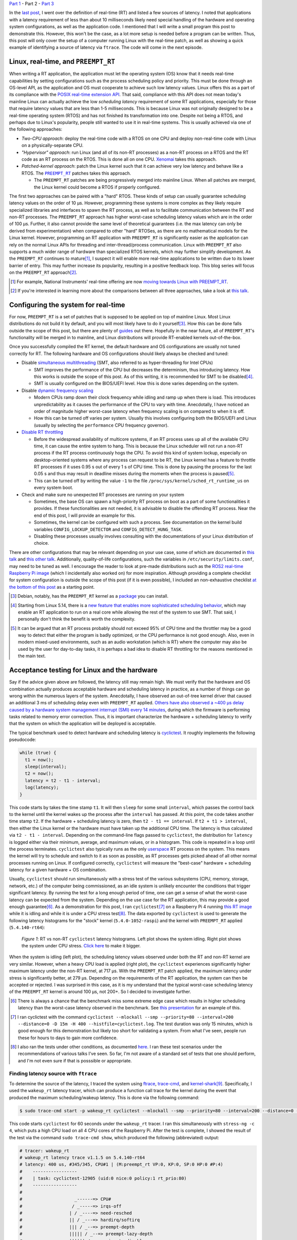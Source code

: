 .. meta::
   :title: Real-time programming with Linux, part 2: configuring Linux for real-time
   :authors: Shuhao Wu
   :created_at: 2021-04-11 18:30

`Part 1 </blog/2022/01-linux-rt-appdev-part1.html>`_ - Part 2 - `Part 3 </blog/2022/03-linux-rt-appdev-part3.html>`_

In the `last post </blog/2022/01-linux-rt-appdev-part1.html>`_, I went over the
definition of real-time (RT) and listed a few sources of latency. I noted that
applications with a latency requirement of less than about 10 milliseconds likely
need special handling of the hardware and operating system configurations, as
well as the application code. I mentioned that I will write a small program
this post to demonstrate this. However, this won't be the case, as a lot more
setup is needed before a program can be written. Thus, this post will only
cover the setup of a computer running Linux with the real-time patch, as well
as showing a quick example of identifying a source of latency via ``ftrace``.
The code will come in the next episode.

Linux, real-time, and ``PREEMPT_RT``
====================================

When writing a RT application, the application must let the operating system
(OS) know that it needs real-time capabilities by setting configurations such
as the process scheduling policy and priority. This must be done through an
OS-level API, as the application and OS must cooperate to achieve such low
latency values. Linux offers this as a part of its compliance with the `POSIX
real-time extension API <https://unix.org/version2/whatsnew/realtime.html>`_.
That said, compliance with this API does not mean today's mainline Linux can
actually achieve the low *scheduling latency* requirement of some RT
applications, especially for those that require latency values that are less
than 1-5 milliseconds. This is because Linux was not originally designed to be
a real-time operating system (RTOS) and has not finished its transformation
into one. Despite not being a RTOS, and perhaps due to Linux's popularity,
people still wanted to use it in real-time systems. This is usually
achieved via one of the following approaches:

* *Two-CPU approach*: deploy the real-time code with a RTOS on one CPU and
  deploy non-real-time code with Linux on a physically-separate CPU.
* *"Hypervisor" approach*: run Linux (and all of its non-RT processes) as a
  non-RT process on a RTOS and the RT code as an RT process on the RTOS. This
  is done all on one CPU. `Xenomai <https://xenomai.org>`_ takes this approach.
* *Patched-kernel approach*: patch the Linux kernel such that it can achieve very
  low latency and behave like a RTOS. The |PREEMPT_RT|_ patches takes this
  approach.

  * The ``PREEMPT_RT`` patches are being progressively merged into mainline
    Linux. When all patches are merged, the Linux kernel could become a RTOS if
    properly configured.

.. |PREEMPT_RT| replace:: ``PREEMPT_RT``
.. _PREEMPT_RT: https://wiki.linuxfoundation.org/realtime/start

The first two approaches can be paired with a "hard" RTOS. These kinds of setup
can usually guarantee scheduling latency values on the order of 10 μs. However,
programming these systems is more complex as they likely require specialized
libraries and interfaces to spawn the RT process, as well as to facilitate
communication between the RT and non-RT processes. The ``PREEMPT_RT`` approach
has higher worst-case scheduling latency values which are in the order of 100
μs. Further, it also cannot provide the same level of theoretical guarantees
(i.e. the max latency can only be derived from experimentation) when compared
to other "hard" RTOSes, as there are no mathematical models for the Linux
kernel. However, programming an RT application with ``PREEMPT_RT`` is
significantly easier as the application can rely on the normal Linux APIs for
threading and inter-thread/process communication. Linux with ``PREEMPT_RT``
also supports a much wider range of hardware than specialized RTOS kernels,
which may further simplify development. As the ``PREEMPT_RT`` continues to
mature\ [#f2]_, I suspect it will enable more real-time applications to be
written due to its lower barrier of entry. This may further increase its
popularity, resulting in a positive feedback loop. This blog series will focus
on the ``PREEMPT_RT`` approach\ [#f3]_.

.. [#f2] For example, National Instruments' real-time offering are now `moving
   towards Linux with PREEMPT_RT
   <https://www.ni.com/content/dam/web/pdfs/phar-lap-rt-eol-roadmap.pdf>`_.
.. [#f3] If you're interested in learning more about the comparisons between
   all three approaches, take a look at `this talk
   <https://www.youtube.com/watch?v=BKkX9WASfpI>`__.

Configuring the system for real-time
====================================

For now, ``PREEMPT_RT`` is a set of patches that is supposed to be applied on
top of mainline Linux. Most Linux distributions do not build it by default, and
you will most likely have to do it yourself\ [#f4]_. How this can be done falls
outside the scope of this post, but there are plenty of `guides
<https://docs.ros.org/en/foxy/Tutorials/Building-Realtime-rt_preempt-kernel-for-ROS-2.html>`_
out there. Hopefully in the near future, all of ``PREEMPT_RT``'s functionality
will be merged in to mainline, and Linux distributions will provide RT-enabled
kernels out-of-the-box.

Once you successfully compiled the RT kernel, the default hardware and OS
configurations are usually not tuned correctly for RT. The following hardware
and OS configurations should likely always be checked and tuned:

* Disable `simultaneous multithreading
  <https://en.wikipedia.org/wiki/Simultaneous_multithreading>`__ (SMT, also
  referred to as hyper-threading for Intel CPUs)

  * SMT improves the performance of the CPU but decreases the determinism, thus
    introducing latency. How this works is outside the scope of this post. As
    of this writing, it is recommended for SMT to be disabled\ [#f5]_.

  * SMT is usually configured on the BIOS/UEFI level. How this is done varies
    depending on the system.

* Disable `dynamic frequency scaling <https://wiki.archlinux.org/title/CPU_frequency_scaling>`__

  * Modern CPUs ramp down their clock frequency while idling and ramp up
    when there is load. This introduces unpredictability as it causes the
    performance of the CPU to vary with time. Anecdotally, I have noticed an
    order of magnitude higher worst-case latency when frequency scaling is on
    compared to when it is off.

  * How this can be turned off varies per system. Usually this involves
    configuring both the BIOS/UEFI and Linux (usually by selecting the
    ``performance`` CPU frequency governor).

* `Disable RT throttling <https://wiki.linuxfoundation.org/realtime/documentation/technical_basics/sched_rt_throttling>`__

  * Before the widespread availability of multicore systems, if an RT process
    uses up all of the available CPU time, it can cause the entire system to
    hang. This is because the Linux scheduler will not run a non-RT process if
    the RT process continuously hogs the CPU. To avoid this kind of system
    lockup, especially on desktop-oriented systems where any process can
    request to be RT, the Linux kernel has a feature to throttle RT processes
    if it uses 0.95 s out of every 1 s of CPU time. This is done by
    pausing the process for the last 0.05 s and thus may result in deadline
    misses during the moments when the process is paused\ [#f6]_.

  * This can be turned off by writing the value ``-1`` to the file
    ``/proc/sys/kernel/sched_rt_runtime_us`` on every system boot.

* Check and make sure no unexpected RT processes are running on your system

  * Sometimes, the base OS can spawn a high-priority RT process on boot as a
    part of some functionalities it provides. If these functionalities are not
    needed, it is advisable to disable the offending RT process. Near the end
    of this post, I will provide an example for this.

  * Sometimes, the kernel can be configured with such a process. See
    documentation on the kernel build variables ``CONFIG_LOCKUP_DETECTOR`` and
    ``CONFIG_DETECT_HUNG_TASK``.

  * Disabling these processes usually involves consulting with the
    documentations of your Linux distribution of choice.

There are other configurations that may be relevant depending on your use case,
some of which are documented in `this talk
<https://www.youtube.com/watch?v=NrjXEaTSyrw>`__ and `this other talk
<https://www.youtube.com/watch?v=w3yT8zJe0Uw>`__. Additionally, quality-of-life
configurations, such the variables in ``/etc/security/limits.conf``, may need
to be tuned as well. I encourage the reader to look at pre-made distributions
such as the `ROS2 real-time Raspberry Pi image
<https://github.com/ros-realtime/ros-realtime-rpi4-image>`__ (which I
incidentally also worked on) for more inspiration. Although providing a
complete checklist for system configuration is outside the scope of this post
(if it is even possible), I included an non-exhaustive checklist `at the bottom
of this post <#appendix-hardware-and-os-configuration-checklist>`__ as a
starting point.

.. [#f4] Debian, notably, has the ``PREEMPT_RT`` kernel as a `package
   <https://packages.debian.org/bullseye/linux-image-rt-amd64>`_ you can
   install.
.. [#f5] Starting from Linux 5.14, there is a `new feature that enables more
   sophisticated scheduling behavior <https://lwn.net/Articles/861251/>`_,
   which may enable an RT application to run on a real core while allowing the
   rest of the system to use SMT. That said, I personally don't think the
   benefit is worth the complexity.
.. [#f6] It can be argued that an RT process probably should not exceed 95% of
   CPU time and the throttler may be a good way to detect that either the
   program is badly optimized, or the CPU performance is not good enough. Also,
   even in modern mixed-used environments, such as an audio workstation (which
   is RT) where the computer may also be used by the user for day-to-day tasks,
   it is perhaps a bad idea to disable RT throttling for the reasons mentioned
   in the main text.

Acceptance testing for Linux and the hardware
=============================================

Say if the advice given above are followed, the latency still may remain high.
We must verify that the hardware and OS combination actually produces
acceptable hardware and scheduling latency in practice, as a number of things
can go wrong within the numerous layers of the system. Anecdotally, I have
observed an out-of-tree kernel driver that caused an additional 3 ms of
scheduling delay even with ``PREEMPT_RT`` applied. `Others have also observed a
~400 μs delay caused by a hardware system management interrupt (SMI) every 14
minutes <https://youtu.be/w3yT8zJe0Uw?t=1536>`__, during which the firmware is
performing tasks related to memory error correction. Thus, it is important
characterize the hardware + scheduling latency to verify that the system on
which the application will be deployed is acceptable.

The typical benchmark used to detect hardware and scheduling latency is `cyclictest
<https://wiki.linuxfoundation.org/realtime/documentation/howto/tools/cyclictest/start>`__.
It roughly implements the following pseudocode:

.. code::

   while (true) {
     t1 = now();
     sleep(interval);
     t2 = now();
     latency = t2 - t1 - interval;
     log(latency);
   }

This code starts by takes the time stamp ``t1``. It will then ``sleep`` for some
small ``interval``, which passes the control back to the kernel until the
kernel wakes up the process after the ``interval`` has passed. At this point,
the code takes another time stamp ``t2``. If the hardware + scheduling latency
is zero, then ``t2 - t1 == interval``. If ``t2 + t1 > interval``, then either
the Linux kernel or the hardware must have taken up the additional CPU time. The
latency is thus calculated via ``t2 - t1 - interval``. Depending on the
command-line flags passed to ``cyclictest``, the distribution for ``latency``
is logged either via their minimum, average, and maximum values, or in a
histogram. This code is repeated in a loop until the process terminates.
``cyclictest`` also typically runs as the only `userspace
<https://en.wikipedia.org/wiki/User_space_and_kernel_space>`__ RT process on
the system. This means the kernel will try to schedule and switch to it as soon
as possible, as RT processes gets picked ahead of all other normal processes
running on Linux. If configured correctly, ``cyclictest`` will measure the
"best-case" hardware + scheduling latency for a given hardware + OS
combination.

Usually, ``cyclictest`` should run simultaneously with a stress test of the
various subsystems (CPU, memory, storage, network, etc.) of the computer being
commissioned, as an idle system is unlikely encounter the conditions that
trigger significant latency. By running the test for a long enough period of
time, one can get a sense of what the worst-case latency can be expected from
the system. Depending on the use case for the RT application, this may provide
a good enough guarantee\ [#f7]_. As a demonstration for this post, I ran
``cyclictest``\ [#f8]_ on a Raspberry Pi 4 running `this RT image
<https://github.com/ros-realtime/ros-realtime-rpi4-image>`__ while it is idling
and while it is under a CPU stress test\ [#f9]_. The data exported by
``cyclictest`` is used to generate the following latency histograms for the
"stock" kernel (``5.4.0-1052-raspi``) and the kernel with ``PREEMPT_RT``
applied (``5.4.140-rt64``):

.. figure:: /static/imgs/blog/2022/02-rt-vs-non-rt-cyclictest.svg

   *Figure 1*: RT vs non-RT ``cyclictest`` latency histograms. Left plot shows
   the system idling. Right plot shows the system under CPU stress.  `Click
   here </static/imgs/blog/2022/02-rt-vs-non-rt-cyclictest.svg>`_ to make it
   bigger.

When the system is idling (left plot), the scheduling latency values observed
under both the RT and non-RT kernel are very similar. However, when a heavy CPU load
is applied (right plot), the ``cyclictest`` experiences significantly higher
maximum latency under the non-RT kernel, at 717 μs. With the ``PREEMPT_RT``
patch applied, the maximum latency under stress is significantly better, at 279
μs. Depending on the requirements of the RT application, the system can then be
accepted or rejected. I was surprised in this case, as it is my understand that
the typical worst-case scheduling latency of the ``PREEMPT_RT`` kernel is
around 100 μs, not 200+. So I decided to investigate further.

.. [#f7] There is always a chance that the benchmark miss some extreme edge
   case which results in higher scheduling latency than the worst-case latency
   observed in the benchmark. See `this presentation
   <https://www.osadl.org/HOT-Heidelberg-OSADL-Talks-on-May-4-an.hot-2021-05.0.html#c15936>`__
   for an example of this.
.. [#f8] I ran cyclictest with the command ``cyclictest --mlockall --smp
   --priority=80 --interval=200 --distance=0 -D 15m -H 400
   --histfile=cyclictest.log``. The test duration was only 15 minutes, which is
   good enough for this demonstration but likely too short for validating a
   system. From what I've seen, people run these for hours to days to gain more
   confidence.
.. [#f9] I also ran the tests under other conditions, as documented `here
   <https://github.com/shuhaowu/rt-demo/blob/56e2ddc/data/cyclictest-rpi4/plot.ipynb>`__.
   I ran these test scenarios under the recommendations of various talks I've
   seen. So far, I'm not aware of a standard set of tests that one should
   perform, and I'm not even sure if that is posssible or appropriate.

Finding latency source with ``ftrace``
--------------------------------------

To determine the source of the latency, I traced the system using `ftrace
<https://en.wikipedia.org/wiki/Ftrace>`__, `trace-cmd
<https://trace-cmd.org/>`__, and `kernel-shark <https://kernelshark.org/>`__\
[#f10]_. Specifically, I used the ``wakeup_rt`` latency tracer, which can
produce a function call trace for the kernel during the event that produced the
maximum scheduling/wakeup latency. This is done via the following command:

.. code::

   $ sudo trace-cmd start -p wakeup_rt cyclictest --mlockall --smp --priority=80 --interval=200 --distance=0 -D 60s

This code starts ``cyclictest`` for 60 seconds under the ``wakeup_rt`` tracer.
I ran this simultaneously with ``stress-ng -c 4``, which puts a high CPU load
on all 4 CPU cores of the Raspberry Pi. After the test is complete, I showed
the result of the test via the command ``sudo trace-cmd show``, which produced
the following (abbreviated) output:

.. code::

   # tracer: wakeup_rt
   # wakeup_rt latency trace v1.1.5 on 5.4.140-rt64
   # latency: 400 us, #345/345, CPU#1 | (M:preempt_rt VP:0, KP:0, SP:0 HP:0 #P:4)
   #    -----------------
   #    | task: cyclictest-12905 (uid:0 nice:0 policy:1 rt_prio:80)
   #    -----------------
   #
   #                    _------=> CPU#
   #                   / _-----=> irqs-off
   #                  | / _----=> need-resched
   #                  || / _---=> hardirq/softirq
   #                  ||| / _--=> preempt-depth
   #                  ||||| / _--=> preempt-lazy-depth
   #                  |||||| / _-=> migrate-disable
   #                  ||||||| /     delay
   # cmd     pid      |||||||| time   |  caller
   #     \   /        ||||||||   \    |  /
   stress-n-12898     1dN.h4..    1us :    12898:120:R   + [001]   12905: 19:R cyclictest
   [omitted for brevity]
   stress-n-12898     1d...3..   57us : cpu_have_feature <-__switch_to
   multipat-1456      1d...3..   58us : finish_task_switch <-__schedule
   [omitted for brevity]
   multipat-1456      1d...3..  382us : update_curr_rt <-put_prev_task_rt
   multipat-1456      1d...3..  383us : update_rt_rq_load_avg <-put_prev_task_rt
   multipat-1456      1d...3..  384us : pick_next_task_stop <-__schedule
   multipat-1456      1d...3..  384us : pick_next_task_dl <-__schedule
   multipat-1456      1d...3..  385us : pick_next_task_rt <-__schedule
   multipat-1456      1d...3..  389us : __schedule <-schedule
   multipat-1456      1d...3..  389us :     1456:  0:S ==> [001]   12905: 19:R cyclictest

While the output can be somewhat difficult to parse (and I'm not an expert at
this point, either), we can see that the maximum scheduling latency observed by
``ftrace`` is 400 μs on CPU #1. This is significantly higher than the earlier
observed 279 μs, which is expected as ``ftrace`` incurs performance penalties for
low-latency processes when it is turned on. On the left, we can see two
columns: ``cmd`` and ``pid``. These correspond to the process command name and
its process ID. In the middle, we see the ``time`` column, which corresponds to
the moment that certain functions are called. The trace starts when the
kernel attempts to wake up ``cyclictest`` at 0 μs. From the three mentioned
columns, we can see that the kernel switched from the ``stress-ng`` process to
the ``multipathd`` process at 58 μs. It then proceed to spend 331 μs in
``multipathd``, before finally switching to ``cyclictest``. This is very
surprising. I would have expected the kernel to switch to ``cyclictest``
immediately, as it is supposed to be the only real-time application running on
the system. This turned out to be the wrong assumption, as a quick ``ps``
showed that ``multipathd`` is a RT process with its RT priority set to 99,
which is higher than the priority of 80 I assigned for ``cyclictest``:

.. code::

   $ ps -e -o pid,class,rtprio,comm | grep 1456
   1456 RR      99 multipathd

Since a process with a higher priority gets scheduled first, it explains why
the latency is higher than I anticipated. At this point, I `filed a
bug against the Raspberry Pi 4 RT image
<https://github.com/ros-realtime/ros-realtime-rpi4-image/issues/30>`_. I then
disabled ``multipathd`` and retested the system's latency. The maximum latency
went from 279 μs to 138 μs, which is more in line with my expectations. The
latency histogram (see figure below) did not change much. This is
understandable, as further tracing\ [#f11]_ showed that ``multipathd`` executes
code for a small period of time about once a second, which means it only
interfered with ``cyclictest`` a small number of times.

.. figure:: /static/imgs/blog/2022/02-rt-vs-rt-no-multipathd.svg

   *Figure 2*: Scheduling latency with and without interferance from ``multipathd``.


.. [#f10] These tools, when used together, can trace various function calls
   within the kernel. The usage of these tools are complex, and I'm not very
   experienced with them yet. In the future, when I gain more experience with
   it, I may consider writing more about them. For now, the reader can refer to
   these articles and conference talks for more details: `(a)
   <https://www.youtube.com/watch?v=Tkra8g0gXAU>`__, `(b)
   <https://lwn.net/Articles/425583/>`__, and `(c)
   <https://www.youtube.com/watch?v=0uu0ElnjLas>`__.
.. [#f11] I traced ``cyclictest`` with ``sudo trace-cmd record -e
   'sched_wakeup*' -e sched_switch cyclictest --mlockall --smp --priority=80
   --interval=200 --distance=0 -D 60s`` and visualized the resulting trace with
   ``kernelshark``.



Summary
=======

In the second part of this series, we briefly surveyed different approaches of
running Linux for a real-time system. We settled for the ``PREEMPT_RT``
patches, as it transforms Linux into an RTOS and therefore simplify application
development and hardware support. Since modern hardware and software are
complex and generally not tuned for real-time out-of-the-box, I presented a few
BIOS- and kernel-level configurations that should always be checked and
configured to ensure consistent real-time performance. To verify that the
tuning actually made a difference, I introduced and demonstrated the usage of
``cyclictest``, a program that can measure hardware + scheduling latency from
Linux userspace. Through this exercise, I found a problem with the Raspberry Pi
4 ROS2 RT image due to a "rogue" RT process that is a part of the base system.
This highlights the necessity of validating both the hardware and the operating
system to ensure good real-time performance, before even writing a single line
of application code.

In the `next post </blog/2022/03-linux-rt-appdev-part3.html>`__, I will
actually talk about where I wanted to get to with this post: setting up a
simple C++ application in RT on Linux + ``PREEMPT_RT``.

Appendix: References
====================

These are some of the more relevant materials I've reviewed as I wrote this post:

* `Understanding a Real-Time System - Steven Rostedt <https://www.youtube.com/watch?v=w3yT8zJe0Uw>`__
* `A Checklist for Writing Linux Real-Time Applications - John Ogness <https://www.youtube.com/watch?v=NrjXEaTSyrw>`__
* `Finding Sources of Latency on your Linux System - Steven Rostedt <https://www.youtube.com/watch?v=Tkra8g0gXAU>`__
* `The Magic Behind PREEMPT_RT - Haris Okanovic <https://www.automateshow.com/filesDownload.cfm?dl=Haris-MagicBehindPREEMPTRT.pdf>`__

Appendix: Hardware and OS configuration checklist
=================================================

This serves as a non-exhaustive starting point on the things to check for the
hardware and OS. The list is constructed based on my survey of the literature
(mostly conference talks, with some internet articles). Remember to always
validate the final scheduling latency with something like ``cyclictest``!

* Disable SMT
* Disable dynamic frequency scaling
* Check for the presence of `system management interrupts <https://wiki.linuxfoundation.org/realtime/documentation/howto/debugging/smi-latency/start>`__; if possible, consult with the hardware vendor (remember to always verify their claims)
* Understand the `NUMA <https://en.wikipedia.org/wiki/Non-uniform_memory_access>`__ of the computer and minimize cross-node memory access within the RT process
* Disable RT throttling
* Disable any unneeded RT services/daemons already running on the OS
* Possibly setup ``isolcpu`` (or use cgroups to accomplish the same thing)
* Look into kernel configurations that may affect RT performance such as
  ``CONFIG_LOCKUP_DETECTOR``, ``CONFIG_DETECT_HUNG_TASK``, ``CONFIG_NO_HZ``,
  ``CONFIG_HZ_*``, ``CONFIG_NO_HZ_FULL``, and possibly more.
* Configure the memory lock and rtprio permissions in
  ``/etc/security/limits.d``.
